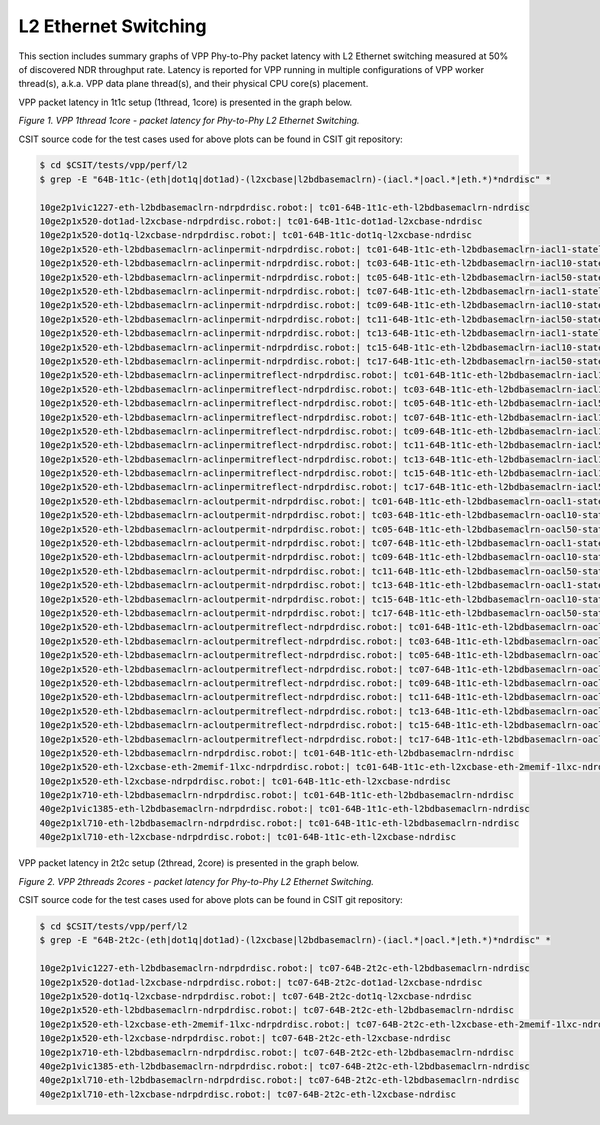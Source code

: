 L2 Ethernet Switching
=====================

This section includes summary graphs of VPP Phy-to-Phy packet latency
with L2 Ethernet switching measured at 50% of discovered NDR throughput
rate. Latency is reported for VPP running in multiple configurations of
VPP worker thread(s), a.k.a. VPP data plane thread(s), and their
physical CPU core(s) placement.

VPP packet latency in 1t1c setup (1thread, 1core) is presented in the graph below.

.. raw:: html

    <iframe width="700" height="1000" frameborder="0" scrolling="no" src="../../_static/vpp/64B-1t1c-l2-ndrdisc-lat50.html"></iframe>

*Figure 1. VPP 1thread 1core - packet latency for Phy-to-Phy L2 Ethernet Switching.*

CSIT source code for the test cases used for above plots can be found in CSIT
git repository:

.. code-block:: bash

    $ cd $CSIT/tests/vpp/perf/l2
    $ grep -E "64B-1t1c-(eth|dot1q|dot1ad)-(l2xcbase|l2bdbasemaclrn)-(iacl.*|oacl.*|eth.*)*ndrdisc" *

    10ge2p1vic1227-eth-l2bdbasemaclrn-ndrpdrdisc.robot:| tc01-64B-1t1c-eth-l2bdbasemaclrn-ndrdisc
    10ge2p1x520-dot1ad-l2xcbase-ndrpdrdisc.robot:| tc01-64B-1t1c-dot1ad-l2xcbase-ndrdisc
    10ge2p1x520-dot1q-l2xcbase-ndrpdrdisc.robot:| tc01-64B-1t1c-dot1q-l2xcbase-ndrdisc
    10ge2p1x520-eth-l2bdbasemaclrn-aclinpermit-ndrpdrdisc.robot:| tc01-64B-1t1c-eth-l2bdbasemaclrn-iacl1-stateless-flows100-ndrdisc
    10ge2p1x520-eth-l2bdbasemaclrn-aclinpermit-ndrpdrdisc.robot:| tc03-64B-1t1c-eth-l2bdbasemaclrn-iacl10-stateless-flows100-ndrdisc
    10ge2p1x520-eth-l2bdbasemaclrn-aclinpermit-ndrpdrdisc.robot:| tc05-64B-1t1c-eth-l2bdbasemaclrn-iacl50-stateless-flows100-ndrdisc
    10ge2p1x520-eth-l2bdbasemaclrn-aclinpermit-ndrpdrdisc.robot:| tc07-64B-1t1c-eth-l2bdbasemaclrn-iacl1-stateless-flows10k-ndrdisc
    10ge2p1x520-eth-l2bdbasemaclrn-aclinpermit-ndrpdrdisc.robot:| tc09-64B-1t1c-eth-l2bdbasemaclrn-iacl10-stateless-flows10k-ndrdisc
    10ge2p1x520-eth-l2bdbasemaclrn-aclinpermit-ndrpdrdisc.robot:| tc11-64B-1t1c-eth-l2bdbasemaclrn-iacl50-stateless-flows10k-ndrdisc
    10ge2p1x520-eth-l2bdbasemaclrn-aclinpermit-ndrpdrdisc.robot:| tc13-64B-1t1c-eth-l2bdbasemaclrn-iacl1-stateless-flows100k-ndrdisc
    10ge2p1x520-eth-l2bdbasemaclrn-aclinpermit-ndrpdrdisc.robot:| tc15-64B-1t1c-eth-l2bdbasemaclrn-iacl10-stateless-flows100k-ndrdisc
    10ge2p1x520-eth-l2bdbasemaclrn-aclinpermit-ndrpdrdisc.robot:| tc17-64B-1t1c-eth-l2bdbasemaclrn-iacl50-stateless-flows100k-ndrdisc
    10ge2p1x520-eth-l2bdbasemaclrn-aclinpermitreflect-ndrpdrdisc.robot:| tc01-64B-1t1c-eth-l2bdbasemaclrn-iacl1-statefull-flows100-ndrdisc
    10ge2p1x520-eth-l2bdbasemaclrn-aclinpermitreflect-ndrpdrdisc.robot:| tc03-64B-1t1c-eth-l2bdbasemaclrn-iacl10-statefull-flows100-ndrdisc
    10ge2p1x520-eth-l2bdbasemaclrn-aclinpermitreflect-ndrpdrdisc.robot:| tc05-64B-1t1c-eth-l2bdbasemaclrn-iacl50-statefull-flows100-ndrdisc
    10ge2p1x520-eth-l2bdbasemaclrn-aclinpermitreflect-ndrpdrdisc.robot:| tc07-64B-1t1c-eth-l2bdbasemaclrn-iacl1-statefull-flows10k-ndrdisc
    10ge2p1x520-eth-l2bdbasemaclrn-aclinpermitreflect-ndrpdrdisc.robot:| tc09-64B-1t1c-eth-l2bdbasemaclrn-iacl10-statefull-flows10k-ndrdisc
    10ge2p1x520-eth-l2bdbasemaclrn-aclinpermitreflect-ndrpdrdisc.robot:| tc11-64B-1t1c-eth-l2bdbasemaclrn-iacl50-statefull-flows10k-ndrdisc
    10ge2p1x520-eth-l2bdbasemaclrn-aclinpermitreflect-ndrpdrdisc.robot:| tc13-64B-1t1c-eth-l2bdbasemaclrn-iacl1-statefull-flows100k-ndrdisc
    10ge2p1x520-eth-l2bdbasemaclrn-aclinpermitreflect-ndrpdrdisc.robot:| tc15-64B-1t1c-eth-l2bdbasemaclrn-iacl10-statefull-flows100k-ndrdisc
    10ge2p1x520-eth-l2bdbasemaclrn-aclinpermitreflect-ndrpdrdisc.robot:| tc17-64B-1t1c-eth-l2bdbasemaclrn-iacl50-statefull-flows100k-ndrdisc
    10ge2p1x520-eth-l2bdbasemaclrn-acloutpermit-ndrpdrdisc.robot:| tc01-64B-1t1c-eth-l2bdbasemaclrn-oacl1-stateless-flows100-ndrdisc
    10ge2p1x520-eth-l2bdbasemaclrn-acloutpermit-ndrpdrdisc.robot:| tc03-64B-1t1c-eth-l2bdbasemaclrn-oacl10-stateless-flows100-ndrdisc
    10ge2p1x520-eth-l2bdbasemaclrn-acloutpermit-ndrpdrdisc.robot:| tc05-64B-1t1c-eth-l2bdbasemaclrn-oacl50-stateless-flows100-ndrdisc
    10ge2p1x520-eth-l2bdbasemaclrn-acloutpermit-ndrpdrdisc.robot:| tc07-64B-1t1c-eth-l2bdbasemaclrn-oacl1-stateless-flows10k-ndrdisc
    10ge2p1x520-eth-l2bdbasemaclrn-acloutpermit-ndrpdrdisc.robot:| tc09-64B-1t1c-eth-l2bdbasemaclrn-oacl10-stateless-flows10k-ndrdisc
    10ge2p1x520-eth-l2bdbasemaclrn-acloutpermit-ndrpdrdisc.robot:| tc11-64B-1t1c-eth-l2bdbasemaclrn-oacl50-stateless-flows10k-ndrdisc
    10ge2p1x520-eth-l2bdbasemaclrn-acloutpermit-ndrpdrdisc.robot:| tc13-64B-1t1c-eth-l2bdbasemaclrn-oacl1-stateless-flows100k-ndrdisc
    10ge2p1x520-eth-l2bdbasemaclrn-acloutpermit-ndrpdrdisc.robot:| tc15-64B-1t1c-eth-l2bdbasemaclrn-oacl10-stateless-flows100k-ndrdisc
    10ge2p1x520-eth-l2bdbasemaclrn-acloutpermit-ndrpdrdisc.robot:| tc17-64B-1t1c-eth-l2bdbasemaclrn-oacl50-stateless-flows100k-ndrdisc
    10ge2p1x520-eth-l2bdbasemaclrn-acloutpermitreflect-ndrpdrdisc.robot:| tc01-64B-1t1c-eth-l2bdbasemaclrn-oacl1-statefull-flows100-ndrdisc
    10ge2p1x520-eth-l2bdbasemaclrn-acloutpermitreflect-ndrpdrdisc.robot:| tc03-64B-1t1c-eth-l2bdbasemaclrn-oacl10-statefull-flows100-ndrdisc
    10ge2p1x520-eth-l2bdbasemaclrn-acloutpermitreflect-ndrpdrdisc.robot:| tc05-64B-1t1c-eth-l2bdbasemaclrn-oacl50-statefull-flows100-ndrdisc
    10ge2p1x520-eth-l2bdbasemaclrn-acloutpermitreflect-ndrpdrdisc.robot:| tc07-64B-1t1c-eth-l2bdbasemaclrn-oacl1-statefull-flows10k-ndrdisc
    10ge2p1x520-eth-l2bdbasemaclrn-acloutpermitreflect-ndrpdrdisc.robot:| tc09-64B-1t1c-eth-l2bdbasemaclrn-oacl10-statefull-flows10k-ndrdisc
    10ge2p1x520-eth-l2bdbasemaclrn-acloutpermitreflect-ndrpdrdisc.robot:| tc11-64B-1t1c-eth-l2bdbasemaclrn-oacl50-statefull-flows10k-ndrdisc
    10ge2p1x520-eth-l2bdbasemaclrn-acloutpermitreflect-ndrpdrdisc.robot:| tc13-64B-1t1c-eth-l2bdbasemaclrn-oacl1-statefull-flows100k-ndrdisc
    10ge2p1x520-eth-l2bdbasemaclrn-acloutpermitreflect-ndrpdrdisc.robot:| tc15-64B-1t1c-eth-l2bdbasemaclrn-oacl10-statefull-flows100k-ndrdisc
    10ge2p1x520-eth-l2bdbasemaclrn-acloutpermitreflect-ndrpdrdisc.robot:| tc17-64B-1t1c-eth-l2bdbasemaclrn-oacl50-statefull-flows100k-ndrdisc
    10ge2p1x520-eth-l2bdbasemaclrn-ndrpdrdisc.robot:| tc01-64B-1t1c-eth-l2bdbasemaclrn-ndrdisc
    10ge2p1x520-eth-l2xcbase-eth-2memif-1lxc-ndrpdrdisc.robot:| tc01-64B-1t1c-eth-l2xcbase-eth-2memif-1lxc-ndrdisc
    10ge2p1x520-eth-l2xcbase-ndrpdrdisc.robot:| tc01-64B-1t1c-eth-l2xcbase-ndrdisc
    10ge2p1x710-eth-l2bdbasemaclrn-ndrpdrdisc.robot:| tc01-64B-1t1c-eth-l2bdbasemaclrn-ndrdisc
    40ge2p1vic1385-eth-l2bdbasemaclrn-ndrpdrdisc.robot:| tc01-64B-1t1c-eth-l2bdbasemaclrn-ndrdisc
    40ge2p1xl710-eth-l2bdbasemaclrn-ndrpdrdisc.robot:| tc01-64B-1t1c-eth-l2bdbasemaclrn-ndrdisc
    40ge2p1xl710-eth-l2xcbase-ndrpdrdisc.robot:| tc01-64B-1t1c-eth-l2xcbase-ndrdisc

VPP packet latency in 2t2c setup (2thread, 2core) is presented in the graph below.

.. raw:: html

    <iframe width="700" height="1000" frameborder="0" scrolling="no" src="../../_static/vpp/64B-2t2c-l2-ndrdisc-lat50.html"></iframe>

*Figure 2. VPP 2threads 2cores - packet latency for Phy-to-Phy L2 Ethernet Switching.*

CSIT source code for the test cases used for above plots can be found in CSIT
git repository:

.. code-block:: bash

    $ cd $CSIT/tests/vpp/perf/l2
    $ grep -E "64B-2t2c-(eth|dot1q|dot1ad)-(l2xcbase|l2bdbasemaclrn)-(iacl.*|oacl.*|eth.*)*ndrdisc" *

    10ge2p1vic1227-eth-l2bdbasemaclrn-ndrpdrdisc.robot:| tc07-64B-2t2c-eth-l2bdbasemaclrn-ndrdisc
    10ge2p1x520-dot1ad-l2xcbase-ndrpdrdisc.robot:| tc07-64B-2t2c-dot1ad-l2xcbase-ndrdisc
    10ge2p1x520-dot1q-l2xcbase-ndrpdrdisc.robot:| tc07-64B-2t2c-dot1q-l2xcbase-ndrdisc
    10ge2p1x520-eth-l2bdbasemaclrn-ndrpdrdisc.robot:| tc07-64B-2t2c-eth-l2bdbasemaclrn-ndrdisc
    10ge2p1x520-eth-l2xcbase-eth-2memif-1lxc-ndrpdrdisc.robot:| tc07-64B-2t2c-eth-l2xcbase-eth-2memif-1lxc-ndrdisc
    10ge2p1x520-eth-l2xcbase-ndrpdrdisc.robot:| tc07-64B-2t2c-eth-l2xcbase-ndrdisc
    10ge2p1x710-eth-l2bdbasemaclrn-ndrpdrdisc.robot:| tc07-64B-2t2c-eth-l2bdbasemaclrn-ndrdisc
    40ge2p1vic1385-eth-l2bdbasemaclrn-ndrpdrdisc.robot:| tc07-64B-2t2c-eth-l2bdbasemaclrn-ndrdisc
    40ge2p1xl710-eth-l2bdbasemaclrn-ndrpdrdisc.robot:| tc07-64B-2t2c-eth-l2bdbasemaclrn-ndrdisc
    40ge2p1xl710-eth-l2xcbase-ndrpdrdisc.robot:| tc07-64B-2t2c-eth-l2xcbase-ndrdisc

